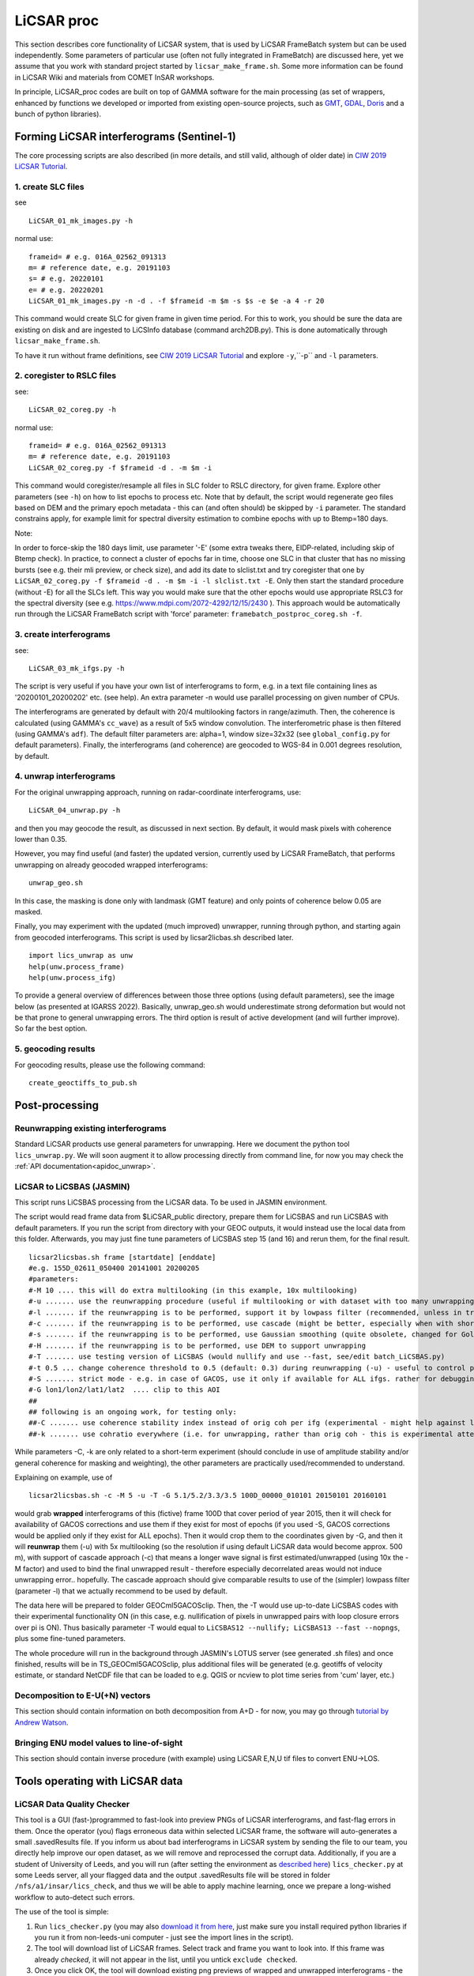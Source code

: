 LiCSAR proc
===========

This section describes core functionality of LiCSAR system, that is used by LiCSAR FrameBatch system but can be used independently.
Some parameters of particular use (often not fully integrated in FrameBatch) are discussed here, yet we assume that you work with
standard project started by ``licsar_make_frame.sh``. Some more information can be found in LiCSAR Wiki and materials from COMET InSAR workshops.

In principle, LiCSAR_proc codes are built on top of GAMMA software for the main processing (as set of wrappers, enhanced by functions we developed or imported from existing open-source projects, such as `GMT <https://www.generic-mapping-tools.org/>`_, `GDAL <https://www.gdal.org>`_, `Doris <http://doris.tudelft.nl/>`_ and a bunch of python libraries).

Forming LiCSAR interferograms (Sentinel-1)
------------------------------

The core processing scripts are also described (in more details, and still valid, although of older date) in `CIW 2019 LiCSAR Tutorial  <https://gitlab.com/comet_licsar/licsar_documentation/-/wikis/ciw2019/licsar>`_.

1. create SLC files
^^^^^^^^^^^^^^^^^^^^^^^

see
::
  LiCSAR_01_mk_images.py -h

normal use:
::
  frameid= # e.g. 016A_02562_091313
  m= # reference date, e.g. 20191103
  s= # e.g. 20220101
  e= # e.g. 20220201
  LiCSAR_01_mk_images.py -n -d . -f $frameid -m $m -s $s -e $e -a 4 -r 20

This command would create SLC for given frame in given time period. For this to work, you should be sure the data are existing on disk and are
ingested to LiCSInfo database (command arch2DB.py). This is done automatically through ``licsar_make_frame.sh``.

To have it run without frame definitions, see `CIW 2019 LiCSAR Tutorial  <https://gitlab.com/comet_licsar/licsar_documentation/-/wikis/ciw2019/licsar>`_ and explore ``-y``,``-p`` and ``-l`` parameters.

2. coregister to RSLC files
^^^^^^^^^^^^^^^^^^^^^^^

see:
::
  LiCSAR_02_coreg.py -h

normal use:
::
  frameid= # e.g. 016A_02562_091313
  m= # reference date, e.g. 20191103
  LiCSAR_02_coreg.py -f $frameid -d . -m $m -i

This command would coregister/resample all files in SLC folder to RSLC directory, for given frame. Explore other parameters (see ``-h``) on how to list epochs to process etc. Note that by default, the script would regenerate geo files based on DEM and the primary epoch metadata - this can (and often should) be skipped by ``-i`` parameter.
The standard constrains apply, for example limit for spectral diversity estimation to combine epochs with up to Btemp=180 days.


Note:

In order to force-skip the 180 days limit, use parameter '-E' (some extra tweaks there, EIDP-related, including skip of Btemp check).
In practice, to connect a cluster of epochs far in time, choose one SLC in that cluster that has no missing bursts (see e.g. their mli preview, or check size),
and add its date to slclist.txt and try coregister that one by ``LiCSAR_02_coreg.py -f $frameid -d . -m $m -i -l slclist.txt -E``.
Only then start the standard procedure (without -E) for all the SLCs left. This way you would make sure that the other epochs would use appropriate
RSLC3 for the spectral diversity (see e.g. https://www.mdpi.com/2072-4292/12/15/2430 ).
This approach would be automatically run through the LiCSAR FrameBatch script with 'force' parameter: ``framebatch_postproc_coreg.sh -f``.


3. create interferograms
^^^^^^^^^^^^^^^^^^^^^^^

see:
::
  LiCSAR_03_mk_ifgs.py -h

The script is very useful if you have your own list of interferograms to form, e.g. in a text file containing lines as '20200101_20200202' etc. (see help).
An extra parameter -n would use parallel processing on given number of CPUs.

The interferograms are generated by default with 20/4 multilooking factors in range/azimuth.
Then, the coherence is calculated (using GAMMA's ``cc_wave``) as a result of 5x5 window convolution.
The interferometric phase is then filtered (using GAMMA's ``adf``).
The default filter parameters are: alpha=1, window size=32x32 (see ``global_config.py`` for default parameters).
Finally, the interferograms (and coherence) are geocoded to WGS-84 in 0.001 degrees resolution, by default.


4. unwrap interferograms
^^^^^^^^^^^^^^^^^^^^^^^

For the original unwrapping approach, running on radar-coordinate interferograms, use:
::
  LiCSAR_04_unwrap.py -h

and then you may geocode the result, as discussed in next section.
By default, it would mask pixels with coherence lower than 0.35.

However, you may find useful (and faster) the updated version, currently used by LiCSAR FrameBatch, that performs unwrapping on already geocoded wrapped interferograms:
::
  unwrap_geo.sh

In this case, the masking is done only with landmask (GMT feature) and only points of coherence below 0.05 are masked.


Finally, you may experiment with the updated (much improved) unwrapper, running through python, and starting again from geocoded interferograms. This script is used by licsar2licbas.sh described later.
::
  import lics_unwrap as unw
  help(unw.process_frame)
  help(unw.process_ifg)


To provide a general overview of differences between those three options (using default parameters), see the image below (as presented at IGARSS 2022).
Basically, unwrap_geo.sh would underestimate strong deformation but would not be that prone to general unwrapping errors.
The third option is result of active development (and will further improve). So far the best option.

.. image:: ../../licsar_proc/docs/images/lics_unwrap.png
   :width: 600
   :alt: General comparison of the three unwrapping approaches by the triplet closure test


5. geocoding results
^^^^^^^^^^^^^^^^^^^^^^^
For geocoding results, please use the following command:
::
  create_geoctiffs_to_pub.sh


Post-processing
-------------------

Reunwrapping existing interferograms
^^^^^^^^^^^^^^^^^^^^^^^
Standard LiCSAR products use general parameters for unwrapping. Here we document the python tool ``lics_unwrap.py``.
We will soon augment it to allow processing directly from command line, for now you may check the :ref:`API documentation<apidoc_unwrap>`.


LiCSAR to LiCSBAS (JASMIN)
^^^^^^^^^^^^^^^^^^^^^^^
This script runs LiCSBAS processing from the LiCSAR data. To be used in JASMIN environment.

The script would read frame data from $LiCSAR_public directory, prepare them for LiCSBAS and run LiCSBAS with default parameters.
If you run the script from directory with your GEOC outputs, it would instead use the local data from this folder.
Afterwards, you may just fine tune parameters of LiCSBAS step 15 (and 16) and rerun them, for the final result.
::
  licsar2licsbas.sh frame [startdate] [enddate]
  #e.g. 155D_02611_050400 20141001 20200205
  #parameters:
  #-M 10 .... this will do extra multilooking (in this example, 10x multilooking)
  #-u ....... use the reunwrapping procedure (useful if multilooking or with dataset with too many unwrapping errors)
  #-l ....... if the reunwrapping is to be performed, support it by lowpass filter (recommended, unless in tricky areas as islands)
  #-c ....... if the reunwrapping is to be performed, use cascade (might be better, especially when with shores)
  #-s ....... if the reunwrapping is to be performed, use Gaussian smoothing (quite obsolete, changed for Goldstein-Werner filter)
  #-H ....... if the reunwrapping is to be performed, use DEM to support unwrapping
  #-T ....... use testing version of LiCSBAS (would nullify and use --fast, see/edit batch_LiCSBAS.py)
  #-t 0.5 ... change coherence threshold to 0.5 (default: 0.3) during reunwrapping (-u) - useful to control pixels coverage
  #-S ....... strict mode - e.g. in case of GACOS, use it only if available for ALL ifgs. rather for debugging
  #-G lon1/lon2/lat1/lat2  .... clip to this AOI
  ##
  ## following is an ongoing work, for testing only:
  ##-C ....... use coherence stability index instead of orig coh per ifg (experimental - might help against loop closure errors, maybe)
  ##-k ....... use cohratio everywhere (i.e. for unwrapping, rather than orig coh - this is experimental attempt)



While parameters -C, -k are only related to a short-term experiment (should conclude in use of amplitude stability and/or general coherence for masking and weighting),
the other parameters are practically used/recommended to understand.


Explaining on example, use of
::
  licsar2licsbas.sh -c -M 5 -u -T -G 5.1/5.2/3.3/3.5 100D_00000_010101 20150101 20160101

would grab **wrapped** interferograms of this (fictive) frame 100D that cover period of year 2015, then it will check for availability of GACOS corrections and use them if they exist for most of epochs
(if you used -S, GACOS corrections would be applied only if they exist for ALL epochs). Then it would crop them to the coordinates given by -G, and then it will **reunwrap** them (-u) with 5x multilooking
(so the resolution if using default LiCSAR data would become approx. 500 m), with support of cascade approach (-c) that means a longer wave signal is first estimated/unwrapped (using 10x the -M factor)
and used to bind the final unwrapped result - therefore especially decorrelated areas would not induce unwrapping error.. hopefully. The cascade approach should give comparable results to use of the
(simpler) lowpass filter (parameter -l) that we actually recommend to be used by default.

The data here will be prepared to folder GEOCml5GACOSclip.
Then, the -T would use up-to-date LiCSBAS codes with their experimental functionality ON (in this case, e.g. nullification of pixels in unwrapped pairs with loop closure errors over pi is ON).
Thus basically parameter -T would equal to ``LiCSBAS12 --nullify; LiCSBAS13 --fast --nopngs``, plus some fine-tuned parameters.

The whole procedure will run in the background through JASMIN's LOTUS server (see generated .sh files) and once finished, results will be in TS_GEOCml5GACOSclip, plus additional files will be generated
(e.g. geotiffs of velocity estimate, or standard NetCDF file that can be loaded to e.g. QGIS or ncview to plot time series from 'cum' layer, etc.)


Decomposition to E-U(+N) vectors
^^^^^^^^^^^^^^^^^^^^^^^^^^^^^^^^

This section should contain information on both decomposition from A+D - for now, you may go through `tutorial by Andrew Watson <https://github.com/andwatson/interseismic_practical>`_.

Bringing ENU model values to line-of-sight
^^^^^^^^^^^^^^^^^^^^^^^^^^^^^^^^^^^^^^^^^^

This section should contain inverse procedure (with example) using LiCSAR E,N,U tif files to convert ENU->LOS.


Tools operating with LiCSAR data
--------------------------------

LiCSAR Data Quality Checker
^^^^^^^^^^^^^^^^^^^^^^^^^^^

This tool is a GUI (fast-)programmed to fast-look into preview PNGs of LiCSAR interferograms, and fast-flag errors in them. Once the operator (you) flags erroneous data within selected LiCSAR frame, the software will auto-generates a small .savedResults file.
If you inform us about bad interferograms in LiCSAR system by sending the file to our team, you directly help improve our open dataset, as we will remove and reprocessed the corrupt data.
Additionally, if you are a student of University of Leeds, and you will run (after setting the environment as `described here <https://gitlab.com/comet_licsar/licsar_documentation/-/wikis/licsar_settings_leeds>`_) ``lics_checker.py`` at some Leeds server,
all your flagged data and the output .savedResults file will be stored in folder ``/nfs/a1/insar/lics_check``, and thus we will be able to apply machine learning, once we prepare a long-wished workflow to auto-detect such errors.

The use of the tool is simple:

1. Run ``lics_checker.py`` (you may also `download it from here <https://github.com/comet-licsar/licsar_proc/blob/main/python/lics_checker.py>`_, just make sure you install required python libraries if you run it from non-leeds-uni computer - just see the import lines in the script).
2. The tool will download list of LiCSAR frames. Select track and frame you want to look into. If this frame was already *checked*, it will not appear in the list, until you untick ``exclude checked``.
3. Once you click OK, the tool will download existing png previews of wrapped and unwrapped interferograms - the output is shown in the terminal (together with info on output directory). Note, we actually notice some connection issues causing download to stuck - if this happens, just press CTRL+C, the program will continue downloading other pairs.
4. Once downloaded, you will see main screen of the viewer:

.. image:: ../../licsar_proc/docs/images/lics_checker.png
   :width: 600
   :alt: Main window of lics_checker

Here, you can flag type of error that you see - either by clicking on its radio button by mouse (by default: set to no error), or pressing key corresponding to the error's number on your keyboard.
To switch to the next image, either click on the 'Next image' button, or just press ``Right arrow``. Especially using arrows, you can fast-scroll through the interferograms.
You can also use buttons ``PgDwn``, ``PgUp`` to scroll by 10 interferograms, or ``shift-PgDwn``, ``shift-PgUp`` to scroll by 100.
After the last interferogram, the program will notify you that it saved the results to a file (see terminal). Also, the results are auto-saved during the process, so your next check will use existing flags.
To add, clicking on the preview you will see it in larger resolution.

And that's all folks, happy flagging!
